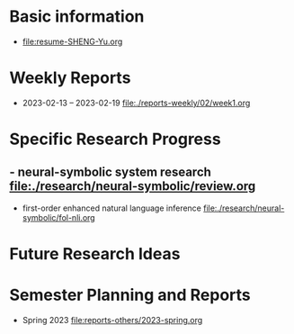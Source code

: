 # -*- coding: utf-8; mode: org -*-

* Basic information
- [[file:resume-SHENG-Yu.org]]

* Weekly Reports
- 2023-02-13 -- 2023-02-19  [[file:./reports-weekly/02/week1.org]]

* Specific Research Progress
** - neural-symbolic system research  [[file:./research/neural-symbolic/review.org]]
  - first-order enhanced natural language inference [[file:./research/neural-symbolic/fol-nli.org]]
* Future Research Ideas


* Semester Planning and Reports
- Spring 2023 [[file:reports-others/2023-spring.org]]


  
